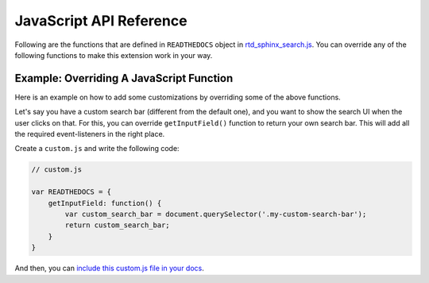 JavaScript API Reference
========================

Following are the functions that are defined in ``READTHEDOCS`` object in `rtd_sphinx_search.js`_.
You can override any of the following functions to make this extension work in your way.

.. js:autofunction:: debounce
.. js:autofunction:: convertObjToUrlParams
.. js:autofunction:: updateUrl
.. js:autofunction:: createDomNode
.. js:autofunction:: _is_string
.. js:autofunction:: _is_array
.. js:autofunction:: get_section_html
.. js:autofunction:: getHighlightListData
.. js:autofunction:: get_domain_html
.. js:autofunction:: generateSingleResult
.. js:autofunction:: generateSuggestionsList
.. js:autofunction:: removeAllActive
.. js:autofunction:: addActive
.. js:autofunction:: getInputField
.. js:autofunction:: removeResults
.. js:autofunction:: getErrorDiv
.. js:autofunction:: fetchAndGenerateResults
.. js:autofunction:: generateAndReturnInitialHtml
.. js:autofunction:: showSearchModal
.. js:autofunction:: removeSearchModal

Example: Overriding A JavaScript Function
------------------------------------------

Here is an example on how to add some customizations
by overriding some of the above functions.

Let's say you have a custom search bar (different from the default one),
and you want to show the search UI when the user clicks on that.
For this, you can override ``getInputField()`` function to return your own search bar.
This will add all the required event-listeners in the right place.

Create a ``custom.js`` and write the following code:

.. code-block:: js

    // custom.js

    var READTHEDOCS = {
        getInputField: function() {
            var custom_search_bar = document.querySelector('.my-custom-search-bar');
            return custom_search_bar;    
        }
    }

And then, you can `include this custom.js file in your docs`_.


.. _rtd_sphinx_search.js: https://github.com/readthedocs/readthedocs-sphinx-search/blob/master/sphinx_search/static/js/rtd_sphinx_search.js
.. _include this custom.js file in your docs: https://docs.readthedocs.io/page/guides/adding-custom-css.html
